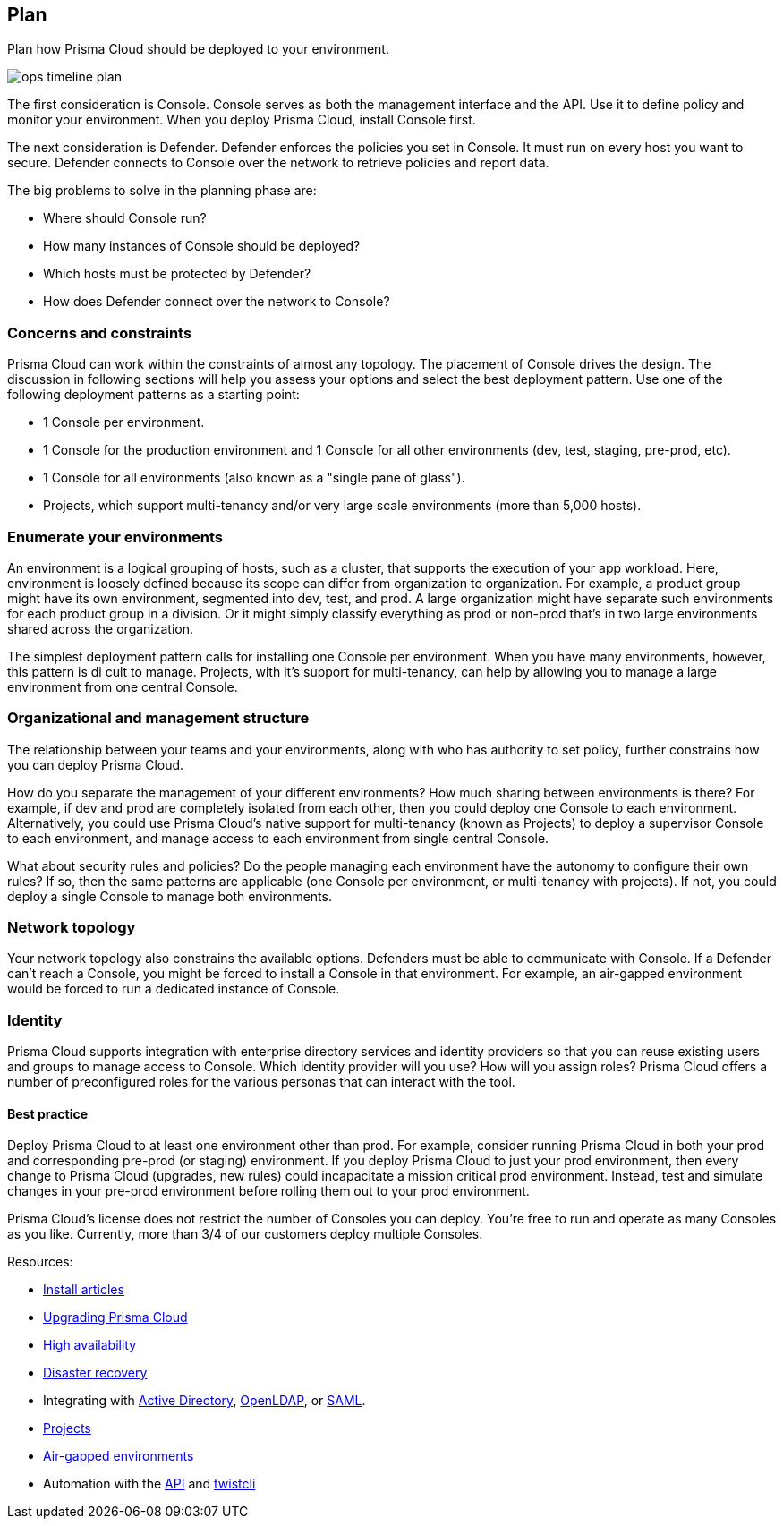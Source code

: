 [#_plan]
== Plan

Plan how Prisma Cloud should be deployed to your environment.

image::ops_timeline_plan.png[scale=80]

The first consideration is Console.
Console serves as both the management interface and the API.
Use it to define policy and monitor your environment.
When you deploy Prisma Cloud, install Console first.

The next consideration is Defender.
Defender enforces the policies you set in Console.
It must run on every host you want to secure.
Defender connects to Console over the network to retrieve policies and report data.

The big problems to solve in the planning phase are:

* Where should Console run?
* How many instances of Console should be deployed?
* Which hosts must be protected by Defender?
* How does Defender connect over the network to Console?


=== Concerns and constraints

Prisma Cloud can work within the constraints of almost any topology.
The placement of Console drives the design.
The discussion in following sections will help you assess your options and select the best deployment pattern.
Use one of the following deployment patterns as a starting point:

* 1 Console per environment.
* 1 Console for the production environment and 1 Console for all other environments (dev, test, staging, pre-prod, etc).
* 1 Console for all environments (also known as a "single pane of glass").
* Projects, which support multi-tenancy and/or very large scale environments (more than 5,000 hosts).


=== Enumerate your environments

An environment is a logical grouping of hosts, such as a cluster, that supports the execution of your app workload.
Here, environment is loosely defined because its scope can differ from organization to organization.
For example, a product group might have its own environment, segmented into dev, test, and prod.
A large organization might have separate such environments for each product group in a division.
Or it might simply classify everything as prod or non-prod that’s in two large environments shared across the organization.

The simplest deployment pattern calls for installing one Console per environment.
When you have many environments, however, this pattern is di cult to manage.
Projects, with it’s support for multi-tenancy, can help by allowing you to manage a large environment from one central Console.


=== Organizational and management structure

The relationship between your teams and your environments, along with who has authority to set policy, further constrains how you can deploy Prisma Cloud.

How do you separate the management of your different environments?
How much sharing between environments is there?
For example, if dev and prod are completely isolated from each other, then you could deploy one Console to each environment.
Alternatively, you could use Prisma Cloud’s native support for multi-tenancy (known as Projects) to deploy a supervisor Console to each environment, and manage access to each environment from single central Console.

What about security rules and policies?
Do the people managing each environment have the autonomy to configure their own rules?
If so, then the same patterns are applicable (one Console per environment, or multi-tenancy with projects).
If not, you could deploy a single Console to manage both environments.


=== Network topology

Your network topology also constrains the available options.
Defenders must be able to communicate with Console.
If a Defender can’t reach a Console, you might be forced to install a Console in that environment.
For example, an air-gapped environment would be forced to run a dedicated instance of Console.


=== Identity

Prisma Cloud supports integration with enterprise directory services and identity providers so that you can reuse existing users and groups to manage access to Console.
Which identity provider will you use?
How will you assign roles?
Prisma Cloud offers a number of preconfigured roles for the various personas that can interact with the tool.


[.section]
==== Best practice

Deploy Prisma Cloud to at least one environment other than prod.
For example, consider running Prisma Cloud in both your prod and corresponding pre-prod (or staging) environment.
If you deploy Prisma Cloud to just your prod environment, then every change to Prisma Cloud (upgrades, new rules) could incapacitate a mission critical prod environment.
Instead, test and simulate changes in your pre-prod environment before rolling them out to your prod environment.

Prisma Cloud's license does not restrict the number of Consoles you can deploy.
You're free to run and operate as many Consoles as you like.
Currently, more than 3/4 of our customers deploy multiple Consoles.

Resources:

* https://docs.paloaltonetworks.com/prisma/prisma-cloud/prisma-cloud-admin-guide-compute/install/getting_started.html[Install articles]
* https://docs.paloaltonetworks.com/prisma/prisma-cloud/prisma-cloud-admin-guide-compute/install/upgrade.html[Upgrading Prisma Cloud]
* https://docs.paloaltonetworks.com/prisma/prisma-cloud/prisma-cloud-admin-guide-compute/configure/high_availability.html[High availability]
* https://docs.paloaltonetworks.com/prisma/prisma-cloud/prisma-cloud-admin-guide-compute/configure/disaster_recovery.html[Disaster recovery]
* Integrating with https://docs.paloaltonetworks.com/prisma/prisma-cloud/prisma-cloud-admin-guide-compute/access_control/integrate_active_directory.html[Active Directory], https://docs.paloaltonetworks.com/prisma/prisma-cloud/prisma-cloud-admin-guide-compute/access_control/integrate_openldap.html[OpenLDAP], or https://docs.paloaltonetworks.com/prisma/prisma-cloud/prisma-cloud-admin-guide-compute/access_control/integrate_saml.html[SAML].
* https://docs.paloaltonetworks.com/prisma/prisma-cloud/prisma-cloud-admin-guide-compute/deployment_patterns/projects.html[Projects]
* https://docs.paloaltonetworks.com/prisma/prisma-cloud/prisma-cloud-admin-guide-compute/tools/update_intel_stream_offline.html[Air-gapped environments]
* Automation with the https://docs.paloaltonetworks.com/prisma/prisma-cloud/prisma-cloud-admin-guide-compute/api/api_reference.html[API] and https://docs.paloaltonetworks.com/prisma/prisma-cloud/prisma-cloud-admin-guide-compute/tools/twistcli.html[twistcli]
